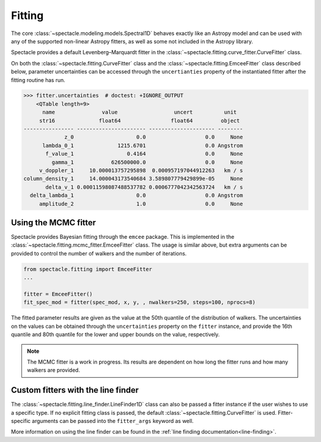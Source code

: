 .. _fitting:

Fitting
=======

The core :class:`~spectacle.modeling.models.Spectral1D` behaves exactly like
an Astropy model and can be used with any of the supported non-linear
Astropy fitters, as well as some not included in the Astropy library.

Spectacle provides a default Levenberg–Marquardt fitter in the
:class:`~spectacle.fitting.curve_fitter.CurveFitter` class.

.. plot::
    :include-source:
    :align: center
    :context: close-figs

    >>> from spectacle.fitting import CurveFitter
    >>> from spectacle.modeling import Spectral1D, OpticalDepth1D
    >>> import astropy.units as u
    >>> from matplotlib import pyplot as plt
    >>> import numpy as np

    Generate some fake data to fit to:

    >>> line1 = OpticalDepth1D("HI1216", v_doppler=10 * u.km/u.s, column_density=14)
    >>> spec_mod = Spectral1D(line1, continuum=1)
    >>> x = np.linspace(-200, 200, 1000) * u.Unit('km/s')
    >>> y = spec_mod(x) + (np.random.sample(1000) - 0.5) * 0.01

    Instantiate the fitter and fit the model to the data:

    >>> fitter = CurveFitter()
    >>> fit_spec_mod = fitter(spec_mod, x, y)

    Users can see the results of the fitted spectrum by printing the returned
    model object

    >>> print(fit_spec_mod)  # doctest: +SKIP
    Model: Spectral1D
    Inputs: ('x',)
    Outputs: ('y',)
    Model set size: 1
    Parameters:
        amplitude_0 z_1 lambda_0_2 f_value_2   gamma_2      v_doppler_2      column_density_2      delta_v_2          delta_lambda_2    z_4
                         Angstrom                              km / s                                km / s              Angstrom
        ----------- --- ---------- --------- ----------- ------------------ ------------------ ------------------ --------------------- ---
                1.0 0.0  1215.6701    0.4164 626500000.0 10.010182187404824 13.998761432240995 1.0052009119192702 -0.004063271434522016 0.0

    Plot the results:

    >>> f, ax = plt.subplots()  # doctest: +SKIP
    >>> ax.step(x, y, label="Data")  # doctest: +SKIP
    >>> ax.step(x, fit_spec_mod(x), label="Fit")  # doctest: +SKIP
    >>> f.legend()  # doctest: +SKIP

On both the :class:`~spectacle.fitting.CurveFitter` class and the
:class:`~spectacle.fitting.EmceeFitter` class described below, parameter
uncertainties can be accessed through the ``uncertianties`` property of the
instantiated fitter after the fitting routine has run.

.. code-block:: python

    >>> fitter.uncertainties  # doctest: +IGNORE_OUTPUT
        <QTable length=9>
          name               value                  uncert          unit
         str16              float64                float64         object
    ---------------- ---------------------- --------------------- --------
                 z_0                    0.0                   0.0     None
          lambda_0_1              1215.6701                   0.0 Angstrom
           f_value_1                 0.4164                   0.0     None
             gamma_1            626500000.0                   0.0     None
         v_doppler_1     10.000013757295898  0.000957197044912263   km / s
    column_density_1     14.000043173540684 3.589807779429899e-05     None
           delta_v_1 0.00011598087488537782 0.0006777042342563724   km / s
      delta_lambda_1                    0.0                   0.0 Angstrom
         amplitude_2                    1.0                   0.0     None


Using the MCMC fitter
---------------------

Spectacle provides Bayesian fitting through the ``emcee`` package. This is
implemented in the :class:`~spectacle.fitting.mcmc_fitter.EmceeFitter` class.
The usage is similar above, but extra arguments can be provided to control the
number of walkers and the number of iterations.

.. code-block:: python

    from spectacle.fitting import EmceeFitter
    ...

    fitter = EmceeFitter()
    fit_spec_mod = fitter(spec_mod, x, y, , nwalkers=250, steps=100, nprocs=8)

The fitted parameter results are given as the value at the 50th quantile of the
distribution of walkers. The uncertainties on the values can be obtained through
the ``uncertainties`` property on the ``fitter`` instance, and provide the
16th quantile and 80th quantile for the lower and upper bounds on the value,
respectively.

.. note::
    The MCMC fitter is a work in progress. Its results are dependent on how
    long the fitter runs and how many walkers are provided.


Custom fitters with the line finder
-----------------------------------

The :class:`~spectacle.fitting.line_finder.LineFinder1D` class can also be
passed a fitter instance if the user wishes to use a specific type. If no
explicit fitting class is passed, the default :class:`~spectacle.fitting.CurveFitter`
is used. Fitter-specific arguments can be passed into the ``fitter_args``
keyword as well.


.. code-block:: python
    :linenos:

    line_finder = LineFinder1D(ions=["HI1216", "OVI1032"], continuum=0,
                               output='optical_depth', fitter=LevMarLSQFitter(),
                               fitter_args={'maxiter': 1000})

More information on using the line finder can be found in the
:ref:`line finding documentation<line-finding>`.